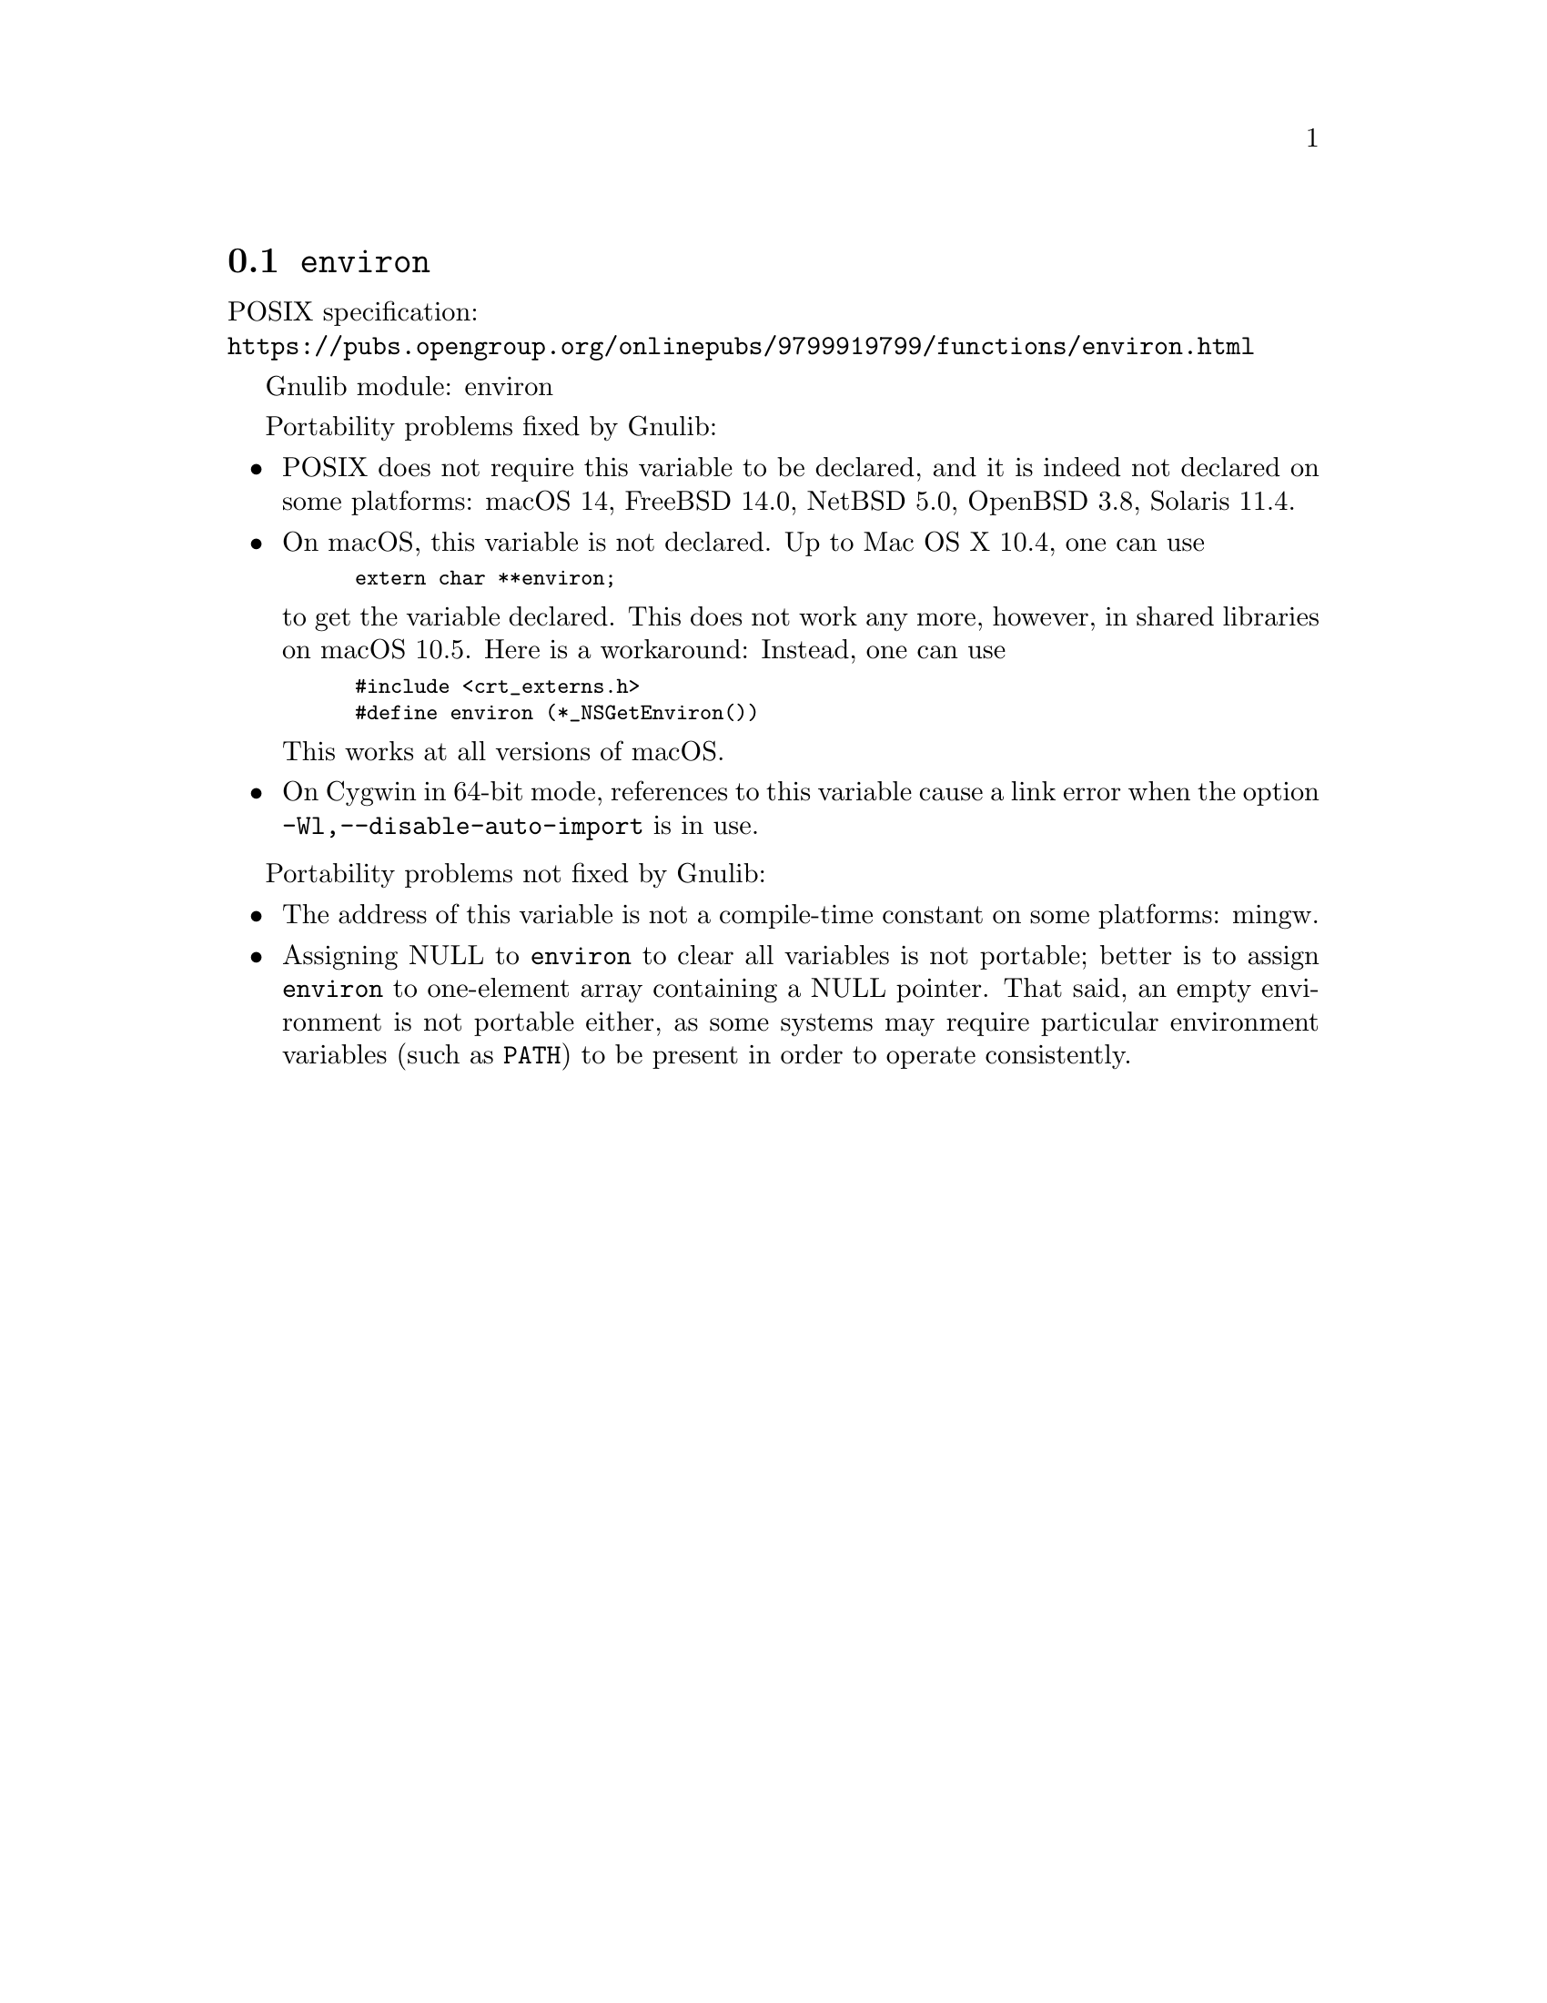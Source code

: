 @node environ
@section @code{environ}
@findex environ

POSIX specification:@* @url{https://pubs.opengroup.org/onlinepubs/9799919799/functions/environ.html}

Gnulib module: environ

Portability problems fixed by Gnulib:
@itemize
@item
POSIX does not require this variable to be declared, and it is indeed not
declared on some platforms:
macOS 14, FreeBSD 14.0, NetBSD 5.0, OpenBSD 3.8, Solaris 11.4.
@item
On macOS, this variable is not declared.  Up to Mac OS X 10.4, one can use
@smallexample
extern char **environ;
@end smallexample
to get the variable declared.  This does not work any more, however, in
shared libraries on macOS 10.5.  Here is a workaround: Instead, one can use
@smallexample
#include <crt_externs.h>
#define environ (*_NSGetEnviron())
@end smallexample
This works at all versions of macOS.
@item
On Cygwin in 64-bit mode, references to this variable cause a link error when
the option @code{-Wl,--disable-auto-import} is in use.
@end itemize

Portability problems not fixed by Gnulib:
@itemize
@item
The address of this variable is not a compile-time constant on some platforms:
mingw.
@item
Assigning NULL to @code{environ} to clear all variables is not
portable; better is to assign @code{environ} to one-element array
containing a NULL pointer.  That said, an empty environment is not
portable either, as some systems may require particular environment
variables (such as @code{PATH}) to be present in order to operate
consistently.
@end itemize
